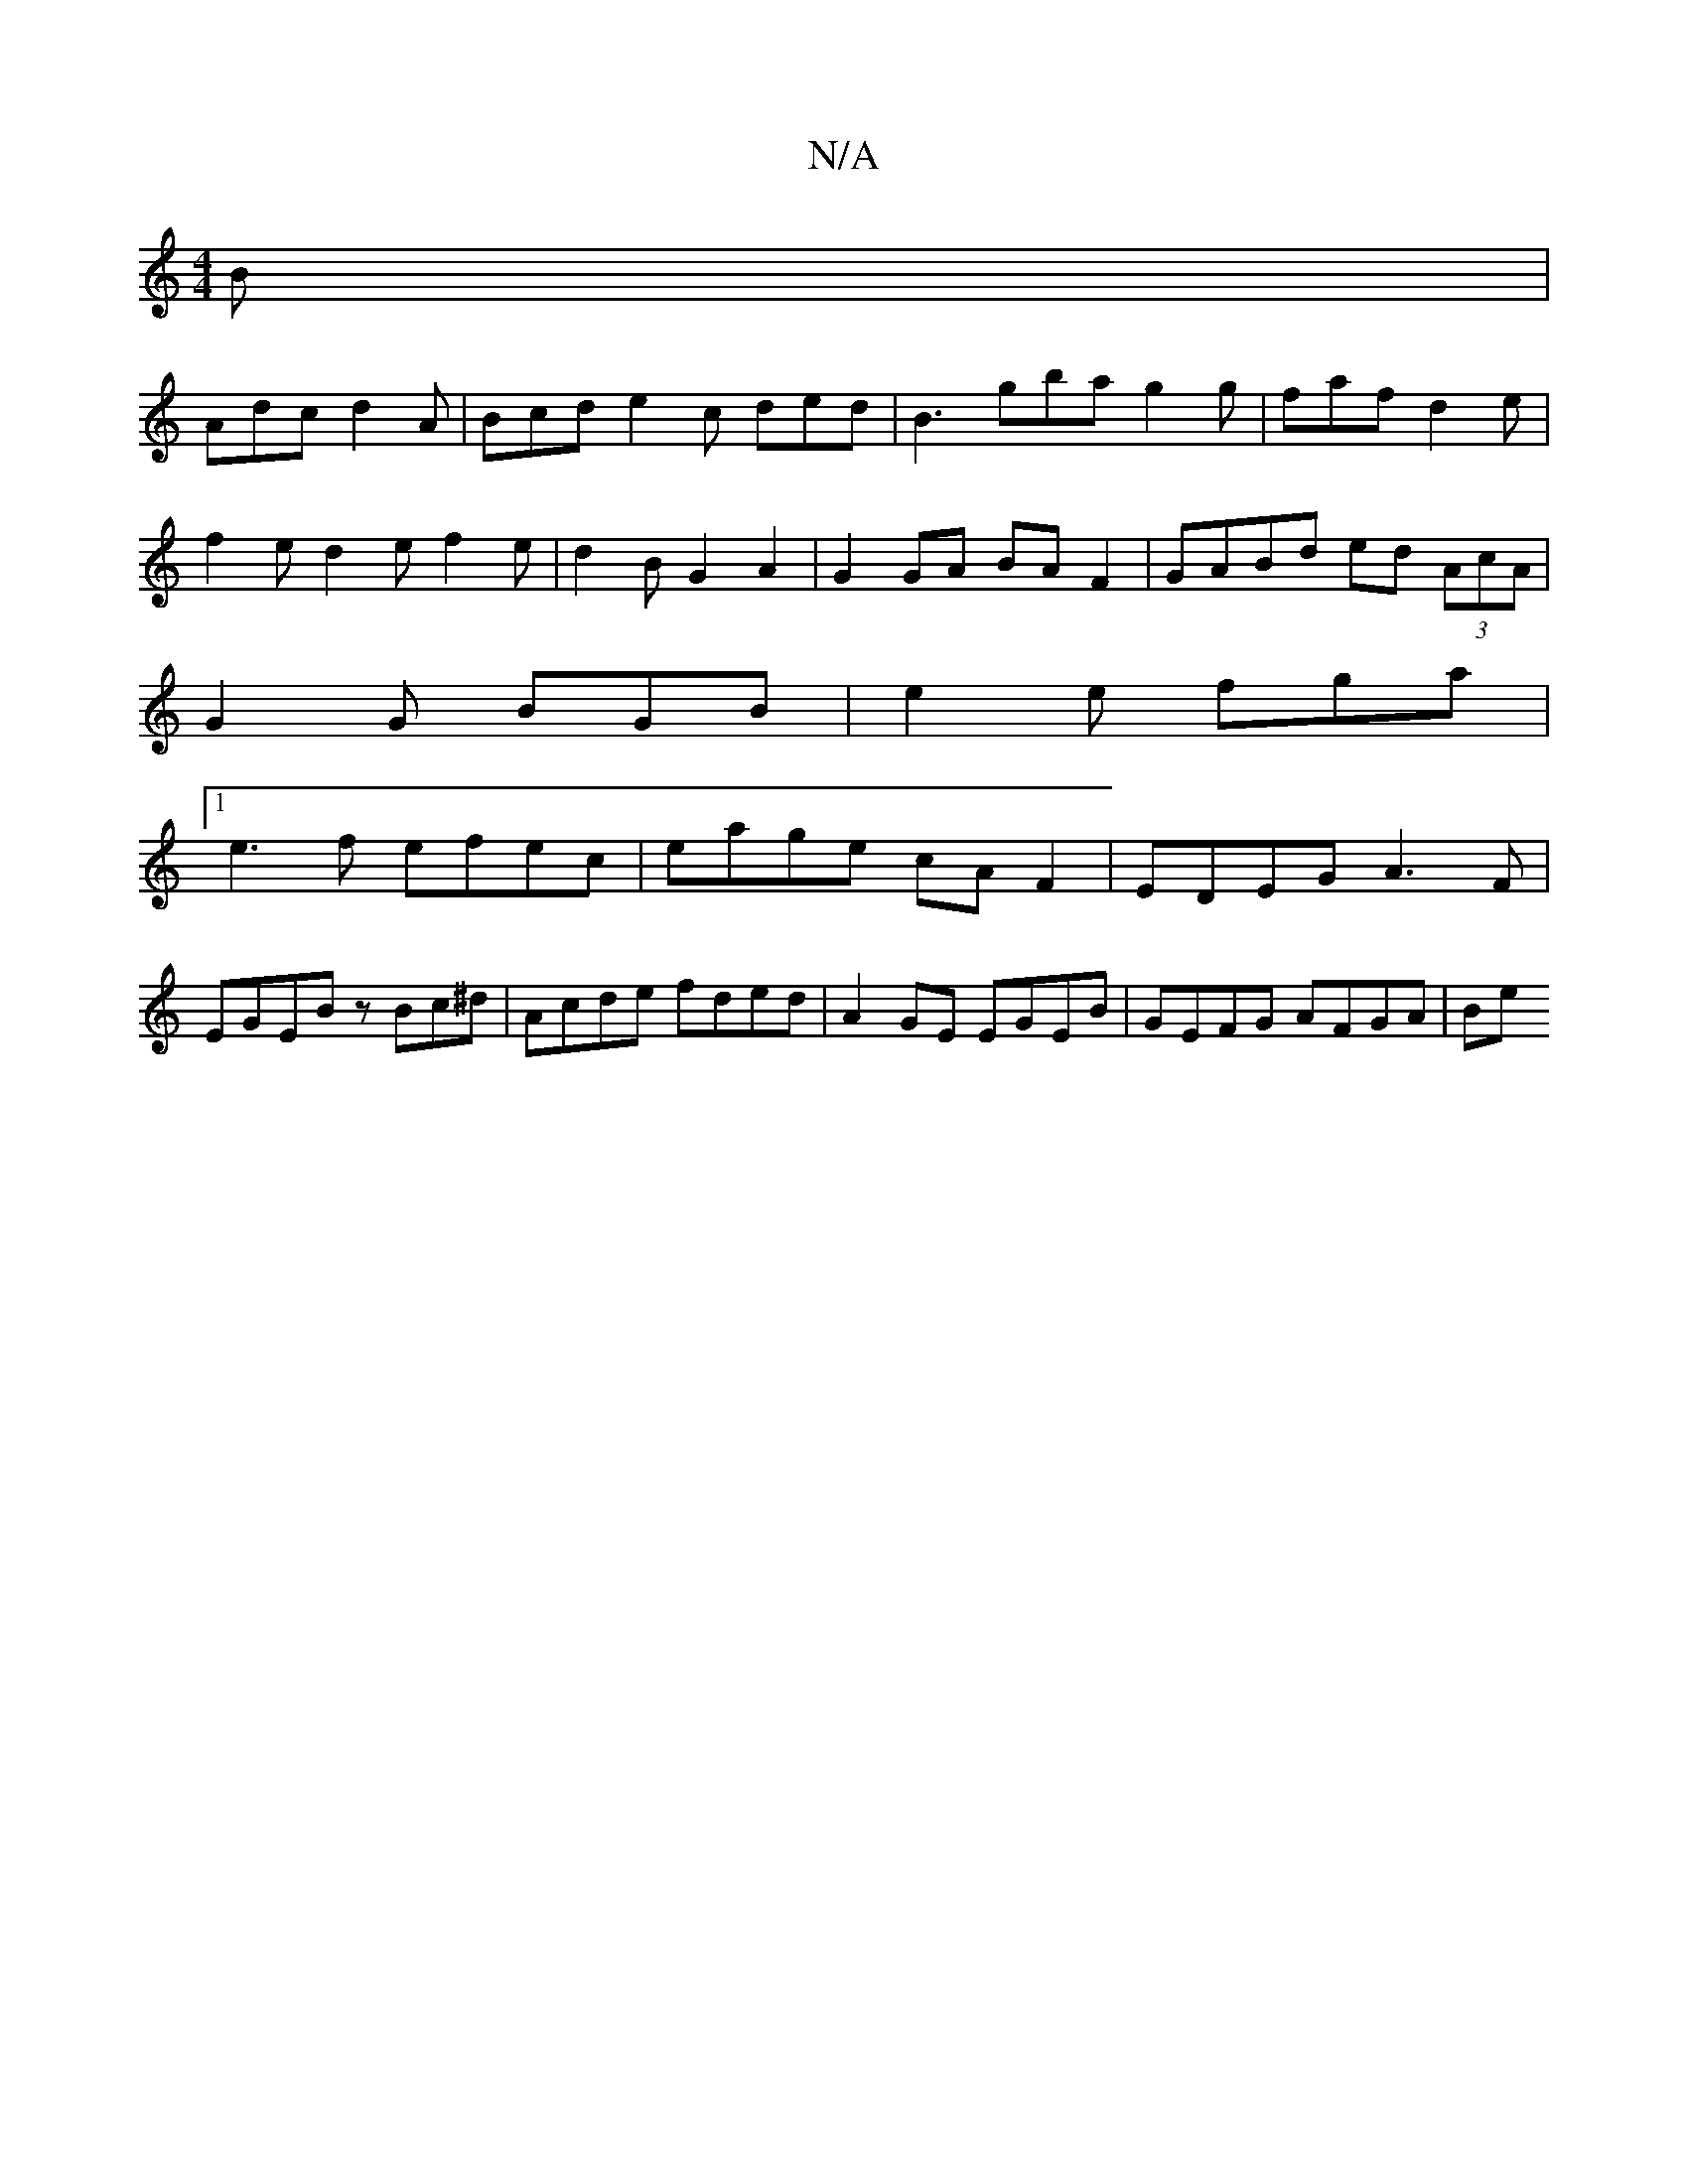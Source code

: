 X:1
T:N/A
M:4/4
R:N/A
K:Cmajor
 B|
Adc d2A | Bcd e2c ded|B3 gba g2g|faf d2e|
f2 e d2e f2 e|d2B G2A2|G2 GA BA F2 | GABd ed (3AcA |
G2 G BGB | e2 e fga |
[1e3f efec|eage cAF2|EDEG A3F|
EGEB zBc^d|Acde fded|A2 GE EGEB | GEFG AFGA | Be